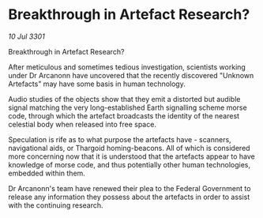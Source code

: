 * Breakthrough in Artefact Research?

/10 Jul 3301/

Breakthrough in Artefact Research? 
 
After meticulous and sometimes tedious investigation, scientists working under Dr Arcanonn have uncovered that the recently discovered "Unknown Artefacts" may have some basis in human technology. 

Audio studies of the objects show that they emit a distorted but audible signal matching the very long-established Earth signalling scheme morse code, through which the artefact broadcasts the identity of the nearest celestial body when released into free space. 

Speculation is rife as to what purpose the artefacts have - scanners, navigational aids,  or Thargoid homing-beacons. All of which is considered more concerning now that it is understood that the artefacts appear to have knowledge of morse code, and thus potentially other human technologies, embedded within them. 

Dr Arcanonn's team have renewed their plea to the Federal Government to release any information they possess about the artefacts in order to assist with the continuing research.